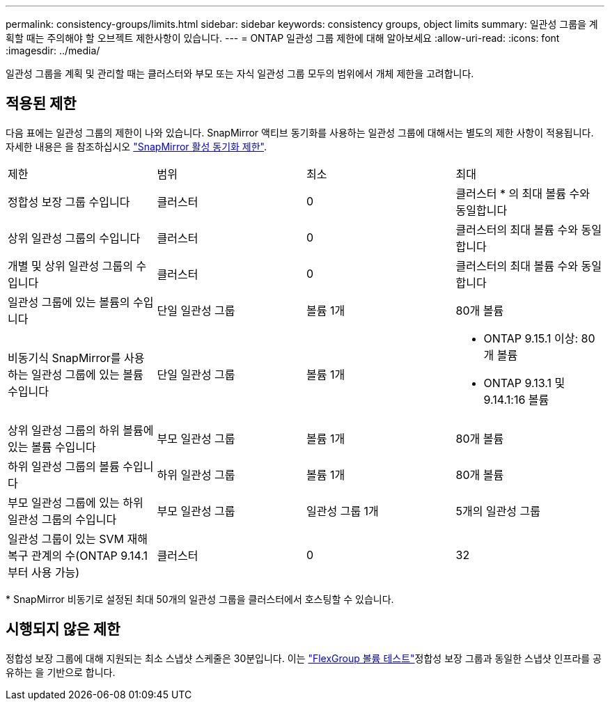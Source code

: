 ---
permalink: consistency-groups/limits.html 
sidebar: sidebar 
keywords: consistency groups, object limits 
summary: 일관성 그룹을 계획할 때는 주의해야 할 오브젝트 제한사항이 있습니다. 
---
= ONTAP 일관성 그룹 제한에 대해 알아보세요
:allow-uri-read: 
:icons: font
:imagesdir: ../media/


[role="lead"]
일관성 그룹을 계획 및 관리할 때는 클러스터와 부모 또는 자식 일관성 그룹 모두의 범위에서 개체 제한을 고려합니다.



== 적용된 제한

다음 표에는 일관성 그룹의 제한이 나와 있습니다. SnapMirror 액티브 동기화를 사용하는 일관성 그룹에 대해서는 별도의 제한 사항이 적용됩니다. 자세한 내용은 을 참조하십시오 link:../snapmirror-active-sync/limits-reference.html["SnapMirror 활성 동기화 제한"].

|===


| 제한 | 범위 | 최소 | 최대 


| 정합성 보장 그룹 수입니다 | 클러스터 | 0 | 클러스터 * 의 최대 볼륨 수와 동일합니다 


| 상위 일관성 그룹의 수입니다 | 클러스터 | 0 | 클러스터의 최대 볼륨 수와 동일합니다 


| 개별 및 상위 일관성 그룹의 수입니다 | 클러스터 | 0 | 클러스터의 최대 볼륨 수와 동일합니다 


| 일관성 그룹에 있는 볼륨의 수입니다 | 단일 일관성 그룹 | 볼륨 1개 | 80개 볼륨 


| 비동기식 SnapMirror를 사용하는 일관성 그룹에 있는 볼륨 수입니다 | 단일 일관성 그룹 | 볼륨 1개  a| 
* ONTAP 9.15.1 이상: 80개 볼륨
* ONTAP 9.13.1 및 9.14.1:16 볼륨




| 상위 일관성 그룹의 하위 볼륨에 있는 볼륨 수입니다 | 부모 일관성 그룹 | 볼륨 1개 | 80개 볼륨 


| 하위 일관성 그룹의 볼륨 수입니다 | 하위 일관성 그룹 | 볼륨 1개 | 80개 볼륨 


| 부모 일관성 그룹에 있는 하위 일관성 그룹의 수입니다 | 부모 일관성 그룹 | 일관성 그룹 1개 | 5개의 일관성 그룹 


| 일관성 그룹이 있는 SVM 재해 복구 관계의 수(ONTAP 9.14.1부터 사용 가능) | 클러스터 | 0 | 32 
|===
{Asterisk} SnapMirror 비동기로 설정된 최대 50개의 일관성 그룹을 클러스터에서 호스팅할 수 있습니다.



== 시행되지 않은 제한

정합성 보장 그룹에 대해 지원되는 최소 스냅샷 스케줄은 30분입니다. 이는 link:https://www.netapp.com/media/12385-tr4571.pdf["FlexGroup 볼륨 테스트"^]정합성 보장 그룹과 동일한 스냅샷 인프라를 공유하는 을 기반으로 합니다.
